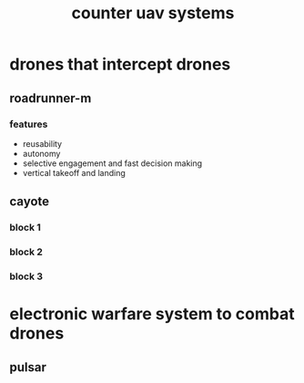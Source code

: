 :PROPERTIES:
:ID:       4abcddd6-1a76-4483-a983-aaeb8182661b
:END:
#+title: counter uav systems
* drones that intercept drones
** roadrunner-m
*** features
- reusability
- autonomy
- selective engagement and fast decision making
- vertical takeoff and landing
** cayote
*** block 1
*** block 2
*** block 3
* electronic warfare system to combat drones
** pulsar
